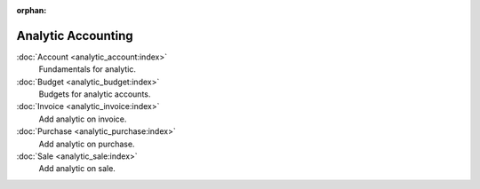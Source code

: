 :orphan:

.. _index-analytic-accounting:

Analytic Accounting
===================

:doc:`Account <analytic_account:index>`
   Fundamentals for analytic.

:doc:`Budget <analytic_budget:index>`
   Budgets for analytic accounts.

:doc:`Invoice <analytic_invoice:index>`
   Add analytic on invoice.

:doc:`Purchase <analytic_purchase:index>`
   Add analytic on purchase.

:doc:`Sale <analytic_sale:index>`
   Add analytic on sale.
